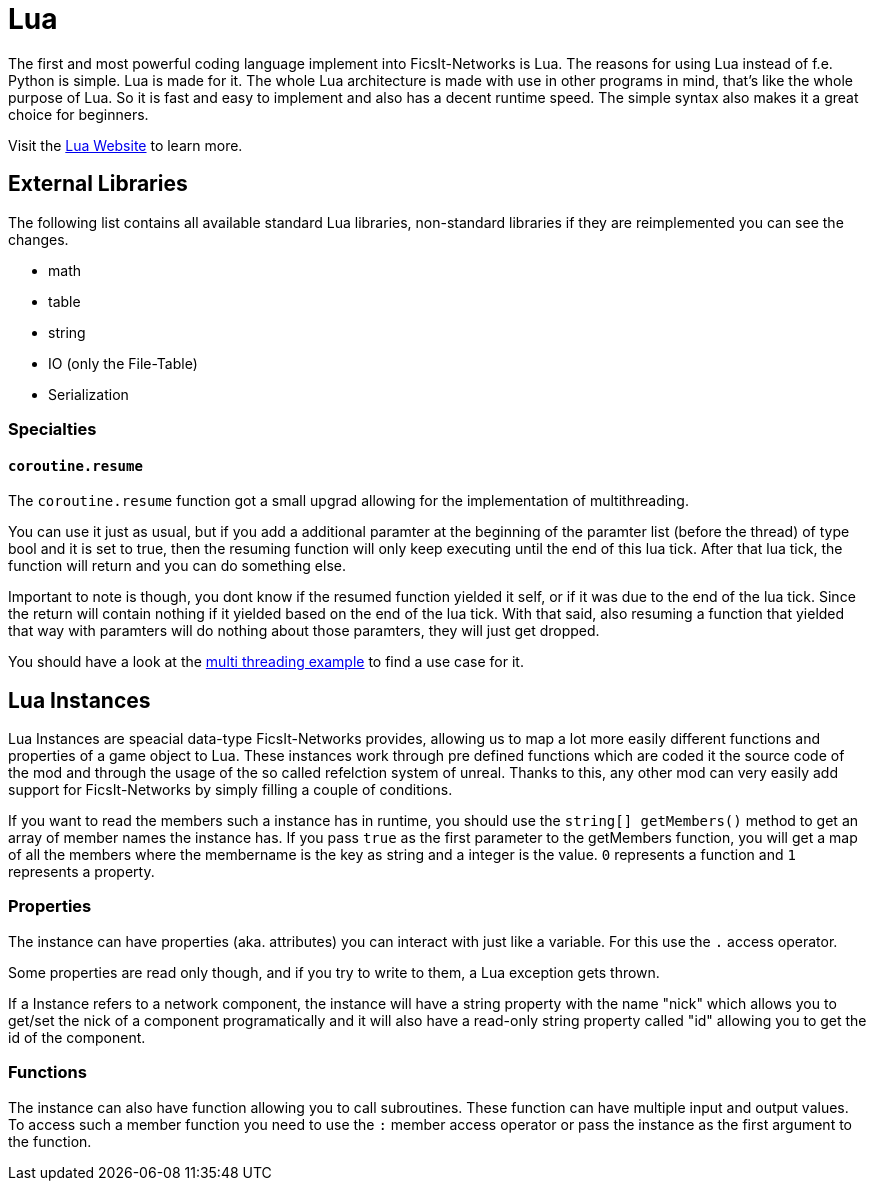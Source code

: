 = Lua
:description: Lua is a very nice simple and easy to learn language and is just made for use in other programs as scripting interface. This is the most powerful tool you have in FicsIt-Networks.

The first and most powerful coding language implement into FicsIt-Networks is Lua. The reasons for using Lua instead of f.e. Python is simple. Lua is made for it. The whole Lua architecture is made with use in other programs in mind, that's like the whole purpose of Lua. So it is fast and easy to implement and also has a decent runtime speed. The simple syntax also makes it a great choice for beginners.

Visit the https://lua.org/[Lua Website] to learn more.

== External Libraries

The following list contains all available standard Lua libraries, non-standard libraries if they are reimplemented you can see the changes.

- math
- table
- string
- IO (only the File-Table)
- Serialization

=== Specialties

==== `coroutine.resume`

The `coroutine.resume` function got a small upgrad allowing for the implementation of multithreading.

You can use it just as usual, but if you add a additional paramter at the beginning
of the paramter list (before the thread) of type bool and it is set to true,
then the resuming function will only keep executing until the end of this lua tick.
After that lua tick, the function will return and you can do something else.

Important to note is though, you dont know if the resumed function yielded it self,
or if it was due to the end of the lua tick.
Since the return will contain nothing if it yielded based on the end of the lua tick.
With that said, also resuming a function that yielded that way with paramters will do nothing
about those paramters, they will just get dropped.

You should have a look at the xref:lua/examples/multiThreading.adoc[multi threading example] to find a use case for it.

== Lua Instances

Lua Instances are speacial data-type FicsIt-Networks provides, allowing us to map a lot more easily different functions and properties of a game object to Lua.
These instances work through pre defined functions which are coded it the source code of the mod and through the usage of the so called refelction system of unreal.
Thanks to this, any other mod can very easily add support for FicsIt-Networks by simply filling a couple of conditions.

If you want to read the members such a instance has in runtime, you should use the `string[] getMembers()` method to get an array of member names the instance has.
If you pass `true` as the first parameter to the getMembers function, you will get a map of all the members where the membername is the key as string and a integer
is the value. `0` represents a function and `1` represents a property.

=== Properties

The instance can have properties (aka. attributes) you can interact with just like a variable.
For this use the `.` access operator.

Some properties are read only though, and if you try to write to them, a Lua exception gets thrown.

If a Instance refers to a network component, the instance will have a string property with the name "nick" which allows you to get/set
the nick of a component programatically and it will also have a read-only string property called "id" allowing you to get
the id of the component.

=== Functions

The instance can also have function allowing you to call subroutines. These function can have multiple input and output values.
To access such a member function you need to use the `:` member access operator or pass the instance as the first argument to the function.
